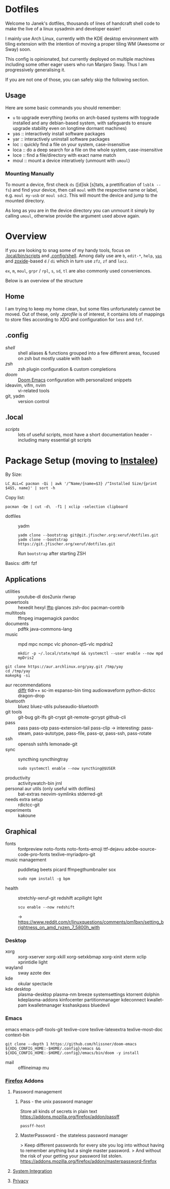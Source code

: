 * Dotfiles
Welcome to Janek's dotfiles,
thousands of lines of handcraft shell code
to make the live of a linux sysadmin
and developer easier!

I mainly use Arch Linux,
currently with the KDE desktop environment with tiling extension
with the intention of moving a proper tiling WM (Awesome or Sway) soon.

This config is opinionated,
but currently deployed on multiple machines
including some other eager users
who run Manjaro Sway.
Thus I am progressively generalising it.

If you are not one of those,
you can safely skip the following section.
** Usage
Here are some basic commands you should remember:
- ~u~ to upgrade everything (works on arch-based systems with topgrade installed and any debian-based system, with safeguards to ensure upgrade stability even on longtime dormant machines)
- yas  :: interactively install software packages
- yar  :: interactively uninstall software packages
- loc  :: quickly find a file on your system, case-insensitive
- loca :: do a deep search for a file on the whole system, case-insensitive
- loce :: find a file/directory with exact name match
- moul :: mount a device interatively (unmount with ~umoul~)
*** Mounting Manually
To mount a device,
first check ~ds~ ([d]isk [s]tats, a prettification of ~lsblk --fs~)
and find your device,
then call ~moul~ with the respective name or label,
e.g. ~moul my-usb~ or ~moul sdc2~.
This will mount the device and jump to the mounted directory.

As long as you are in the device directory
you can unmount it simply by calling ~umoul~,
otherwise provide the argument used above again.
* Overview
If you are looking to snag some of my handy tools,
focus on [[./.local/bin/scripts][.local/bin/scripts]] and [[./.config/shell][.config/shell]].
Among daily use are ~b~, ~edit-*~, ~help~, [[./.config/shell/arch][~yas~]]
and [[https://github.com/ajeetdsouza/zoxide][zoxide]]-based ~d~ / ~di~
which in turn use ~zfz~, ~zf~ and ~locz~.

~ex~, ~m~, ~moul~, ~grpr~ / ~rpl~, ~s~, ~sd~, ~tl~ are also commonly used conveniences.

Below is an overview of the structure
** Home
I am trying to keep my home clean,
but some files unfortunately cannot be moved.
Out of these, only [[.zprofile][.zprofile]] is of interest,
it contains lots of mappings to store files according to XDG
and configuration for ~less~ and ~fzf~.
** .config
- [[.config/shell][shell]] :: shell aliases & functions grouped into a few different areas, focused on zsh but mostly usable with bash
- [[.config/zsh][zsh]] :: zsh plugin configuration & custom completions
- [[.config/doom][doom]] :: [[https://github.com/hlissner/doom-emacs][Doom Emacs]] configuration with personalized snippets
- ideavim, vifm, nvim :: vi-related tools
- git, yadm :: version control
** .local
- [[.local/bin/scripts][scripts]] :: lots of useful scripts,
  most have a short documentation header -
  including many essential git scripts
* Package Setup (moving to [[https://git.jfischer.org/xeruf/instalee][Instalee]])
By Size:
: LC_ALL=C pacman -Qi | awk '/^Name/{name=$3} /^Installed Size/{print $4$5, name}' | sort -h
Copy list:
: pacman -Qe | cut -d\  -f1 | xclip -selection clipboard
- dotfiles :: yadm
  : yadm clone --bootstrap git@git.jfischer.org:xeruf/dotfiles.git
  : yadm clone --bootstrap https://git.jfischer.org/xeruf/dotfiles.git
  Run ~bootstrap~ after starting ZSH

Basics: diffr fzf
** Applications
- utilities :: youtube-dl dos2unix rlwrap
- powertools :: hexedit hexyl [[https://lftp.yar.ru/][lftp]] glances zsh-doc pacman-contrib
- multitools :: ffmpeg imagemagick pandoc
- documents :: pdftk java-commons-lang
- music :: mpd mpc ncmpc vlc phonon-qt5-vlc mpdris2
  : mkdir -p ~/.local/state/mpd && systemctl --user enable --now mpd mpDris2
#+begin_src sh YAY for AUR
git clone https://aur.archlinux.org/yay.git /tmp/yay
cd /tmp/yay
makepkg -si
#+end_src
- aur recommendations :: [[https://github.com/mookid/diffr][diffr]] tldr++ sc-im espanso-bin timg audiowaveform python-dictcc dragon-drop
- bluetooth :: bluez bluez-utils pulseaudio-bluetooth
- git tools :: git-bug git-lfs git-crypt git-remote-gcrypt github-cli
- pass :: pass pass-otp pass-extension-tail pass-clip
  -> interesting: pass-steam, pass-autotype, pass-file, pass-qr, pass-ssh, pass-rotate
- ssh :: openssh sshfs lemonade-git
- sync :: syncthing syncthingtray
  : sudo systemctl enable --now syncthing@$USER
- productivity :: activitywatch-bin jrnl
- personal aur utils (only useful with dotfiles) :: bat-extras neovim-symlinks stderred-git
- needs extra setup :: rdictcc-git
- experiments :: kakoune
** Graphical
- fonts :: fontpreview noto-fonts noto-fonts-emoji ttf-dejavu adobe-source-code-pro-fonts texlive-myriadpro-git
- music management :: puddletag beets picard ffmpegthumbnailer sox
  : sudo npm install -g bpm
- health :: stretchly-xeruf-git redshift acpilight light
  : scu enable --now redshift
  -> https://www.reddit.com/r/linuxquestions/comments/pm1bxn/setting_brightness_on_amd_ryzen_7_5800h_with
*** Desktop
- xorg :: xorg-xserver xorg-xkill xorg-setxkbmap xorg-xinit xterm xclip xprintidle light
- wayland :: sway azote dex
- kde :: okular spectacle
- kde desktop :: plasma-desktop plasma-nm breeze systemsettings ktorrent dolphin kdeplasma-addons kinfocenter partitionmanager kdeconnect kwallet-pam kwalletmanager ksshaskpass bluedevil
*** Emacs
emacs emacs-pdf-tools-git
texlive-core texlive-latexextra texlive-most-doc
context-bin
: git clone --depth 1 https://github.com/hlissner/doom-emacs ${XDG_CONFIG_HOME:-$HOME/.config}/emacs && ${XDG_CONFIG_HOME:-$HOME/.config}/emacs/bin/doom -y install
- mail :: offlineimap mu
*** [[id:firefox][Firefox]] Addons
**** Password management
***** Pass - the unix password manager
Store all kinds of secrets in plain text
https://addons.mozilla.org/firefox/addon/passff
: passff-host
***** MasterPassword - the stateless password manager
> Keep different passwords for every site you log into without having to remember anything but a single master password.
> And without the risk of your getting your password list stolen.
https://addons.mozilla.org/firefox/addon/masterpassword-firefox
**** [[https://addons.mozilla.org/en-US/firefox/collections/15727735/integration?collection_sort=-popularity][System Integration]]
**** [[https://addons.mozilla.org/en-US/firefox/collections/15727735/privacy?collection_sort=-popularity][Privacy]]

